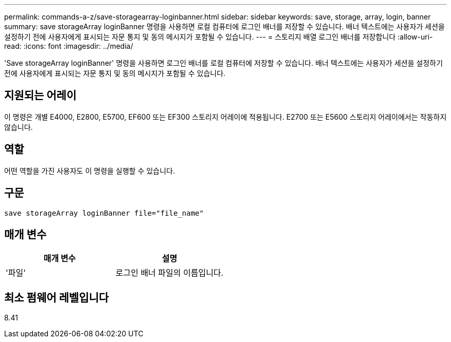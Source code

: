 ---
permalink: commands-a-z/save-storagearray-loginbanner.html 
sidebar: sidebar 
keywords: save, storage, array, login, banner 
summary: save storageArray loginBanner 명령을 사용하면 로컬 컴퓨터에 로그인 배너를 저장할 수 있습니다. 배너 텍스트에는 사용자가 세션을 설정하기 전에 사용자에게 표시되는 자문 통지 및 동의 메시지가 포함될 수 있습니다. 
---
= 스토리지 배열 로그인 배너를 저장합니다
:allow-uri-read: 
:icons: font
:imagesdir: ../media/


[role="lead"]
'Save storageArray loginBanner' 명령을 사용하면 로그인 배너를 로컬 컴퓨터에 저장할 수 있습니다. 배너 텍스트에는 사용자가 세션을 설정하기 전에 사용자에게 표시되는 자문 통지 및 동의 메시지가 포함될 수 있습니다.



== 지원되는 어레이

이 명령은 개별 E4000, E2800, E5700, EF600 또는 EF300 스토리지 어레이에 적용됩니다. E2700 또는 E5600 스토리지 어레이에서는 작동하지 않습니다.



== 역할

어떤 역할을 가진 사용자도 이 명령을 실행할 수 있습니다.



== 구문

[source, cli]
----
save storageArray loginBanner file="file_name"
----


== 매개 변수

[cols="2*"]
|===
| 매개 변수 | 설명 


 a| 
'파일'
 a| 
로그인 배너 파일의 이름입니다.

|===


== 최소 펌웨어 레벨입니다

8.41
